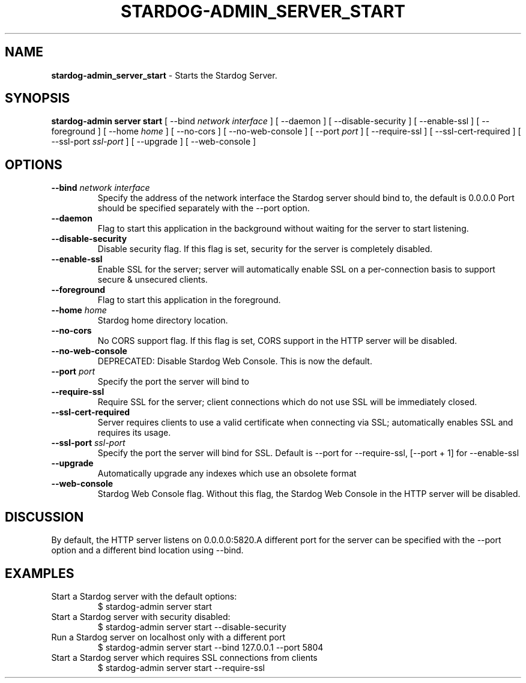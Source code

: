.\" generated with Ronn/v0.7.3
.\" http://github.com/rtomayko/ronn/tree/0.7.3
.
.TH "STARDOG\-ADMIN_SERVER_START" "8" "November 2018" "Stardog Union" "stardog-admin"
.
.SH "NAME"
\fBstardog\-admin_server_start\fR \- Starts the Stardog Server\.
.
.SH "SYNOPSIS"
\fBstardog\-admin\fR \fBserver\fR \fBstart\fR [ \-\-bind \fInetwork interface\fR ] [ \-\-daemon ] [ \-\-disable\-security ] [ \-\-enable\-ssl ] [ \-\-foreground ] [ \-\-home \fIhome\fR ] [ \-\-no\-cors ] [ \-\-no\-web\-console ] [ \-\-port \fIport\fR ] [ \-\-require\-ssl ] [ \-\-ssl\-cert\-required ] [ \-\-ssl\-port \fIssl\-port\fR ] [ \-\-upgrade ] [ \-\-web\-console ]
.
.SH "OPTIONS"
.
.TP
\fB\-\-bind\fR \fInetwork interface\fR
Specify the address of the network interface the Stardog server should bind to, the default is 0\.0\.0\.0 Port should be specified separately with the \-\-port option\.
.
.TP
\fB\-\-daemon\fR
Flag to start this application in the background without waiting for the server to start listening\.
.
.TP
\fB\-\-disable\-security\fR
Disable security flag\. If this flag is set, security for the server is completely disabled\.
.
.TP
\fB\-\-enable\-ssl\fR
Enable SSL for the server; server will automatically enable SSL on a per\-connection basis to support secure & unsecured clients\.
.
.TP
\fB\-\-foreground\fR
Flag to start this application in the foreground\.
.
.TP
\fB\-\-home\fR \fIhome\fR
Stardog home directory location\.
.
.TP
\fB\-\-no\-cors\fR
No CORS support flag\. If this flag is set, CORS support in the HTTP server will be disabled\.
.
.TP
\fB\-\-no\-web\-console\fR
DEPRECATED: Disable Stardog Web Console\. This is now the default\.
.
.TP
\fB\-\-port\fR \fIport\fR
Specify the port the server will bind to
.
.TP
\fB\-\-require\-ssl\fR
Require SSL for the server; client connections which do not use SSL will be immediately closed\.
.
.TP
\fB\-\-ssl\-cert\-required\fR
Server requires clients to use a valid certificate when connecting via SSL; automatically enables SSL and requires its usage\.
.
.TP
\fB\-\-ssl\-port\fR \fIssl\-port\fR
Specify the port the server will bind for SSL\. Default is \-\-port for \-\-require\-ssl, [\-\-port + 1] for \-\-enable\-ssl
.
.TP
\fB\-\-upgrade\fR
Automatically upgrade any indexes which use an obsolete format
.
.TP
\fB\-\-web\-console\fR
Stardog Web Console flag\. Without this flag, the Stardog Web Console in the HTTP server will be disabled\.
.
.SH "DISCUSSION"
By default, the HTTP server listens on 0\.0\.0\.0:5820\.A different port for the server can be specified with the \-\-port option and a different bind location using \-\-bind\.
.
.SH "EXAMPLES"
.
.TP
Start a Stardog server with the default options:
$ stardog\-admin server start
.
.TP
Start a Stardog server with security disabled:
$ stardog\-admin server start \-\-disable\-security
.
.TP
Run a Stardog server on localhost only with a different port
$ stardog\-admin server start \-\-bind 127\.0\.0\.1 \-\-port 5804
.
.TP
Start a Stardog server which requires SSL connections from clients
$ stardog\-admin server start \-\-require\-ssl

